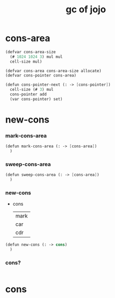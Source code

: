 #+title: gc of jojo

* cons-area

  #+begin_src scheme
  (defvar cons-area-size
    (# 1024 1024 3) mul mul
    cell-size mul)

  (defvar cons-area cons-area-size allocate)
  (defvar cons-pointer cons-area)

  (defun cons-pointer-next (: -> [cons-pointer])
    cell-size (# 3) mul
    cons-pointer add
    (var cons-pointer) set)
  #+end_src

* new-cons

*** mark-cons-area

    #+begin_src scheme
    (defun mark-cons-area (: -> [cons-area])
      )
    #+end_src

*** sweep-cons-area

    #+begin_src scheme
    (defun sweep-cons-area (: -> [cons-area])
      )
    #+end_src

*** new-cons

    - cons
      | mark |
      | car  |
      | cdr  |

    #+begin_src scheme
    (defun new-cons (: -> cons)
      )
    #+end_src

*** cons?

    #+begin_src scheme

    #+end_src

* cons

  #+begin_src scheme

  #+end_src
